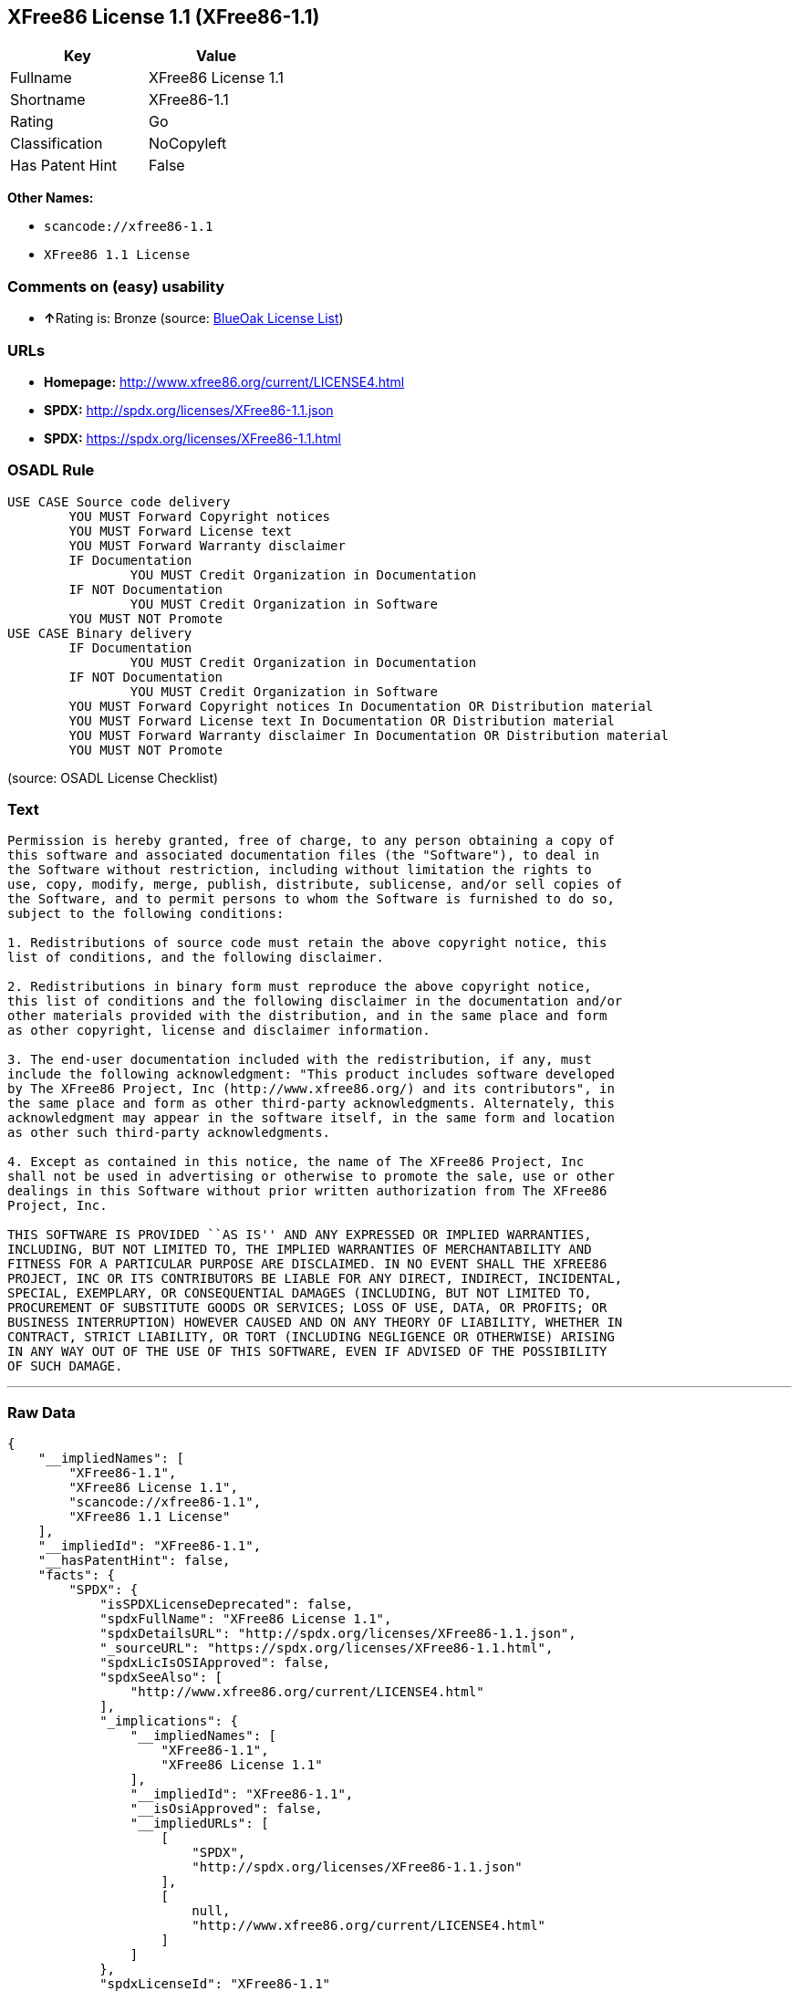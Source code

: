 == XFree86 License 1.1 (XFree86-1.1)

[cols=",",options="header",]
|===
|Key |Value
|Fullname |XFree86 License 1.1
|Shortname |XFree86-1.1
|Rating |Go
|Classification |NoCopyleft
|Has Patent Hint |False
|===

*Other Names:*

* `+scancode://xfree86-1.1+`
* `+XFree86 1.1 License+`

=== Comments on (easy) usability

* **↑**Rating is: Bronze (source:
https://blueoakcouncil.org/list[BlueOak License List])

=== URLs

* *Homepage:* http://www.xfree86.org/current/LICENSE4.html
* *SPDX:* http://spdx.org/licenses/XFree86-1.1.json
* *SPDX:* https://spdx.org/licenses/XFree86-1.1.html

=== OSADL Rule

....
USE CASE Source code delivery
	YOU MUST Forward Copyright notices
	YOU MUST Forward License text
	YOU MUST Forward Warranty disclaimer
	IF Documentation
		YOU MUST Credit Organization in Documentation
	IF NOT Documentation
		YOU MUST Credit Organization in Software
	YOU MUST NOT Promote
USE CASE Binary delivery
	IF Documentation
		YOU MUST Credit Organization in Documentation
	IF NOT Documentation
		YOU MUST Credit Organization in Software
	YOU MUST Forward Copyright notices In Documentation OR Distribution material
	YOU MUST Forward License text In Documentation OR Distribution material
	YOU MUST Forward Warranty disclaimer In Documentation OR Distribution material
	YOU MUST NOT Promote
....

(source: OSADL License Checklist)

=== Text

....
Permission is hereby granted, free of charge, to any person obtaining a copy of
this software and associated documentation files (the "Software"), to deal in
the Software without restriction, including without limitation the rights to
use, copy, modify, merge, publish, distribute, sublicense, and/or sell copies of
the Software, and to permit persons to whom the Software is furnished to do so,
subject to the following conditions:

1. Redistributions of source code must retain the above copyright notice, this
list of conditions, and the following disclaimer.

2. Redistributions in binary form must reproduce the above copyright notice,
this list of conditions and the following disclaimer in the documentation and/or
other materials provided with the distribution, and in the same place and form
as other copyright, license and disclaimer information.

3. The end-user documentation included with the redistribution, if any, must
include the following acknowledgment: "This product includes software developed
by The XFree86 Project, Inc (http://www.xfree86.org/) and its contributors", in
the same place and form as other third-party acknowledgments. Alternately, this
acknowledgment may appear in the software itself, in the same form and location
as other such third-party acknowledgments.

4. Except as contained in this notice, the name of The XFree86 Project, Inc
shall not be used in advertising or otherwise to promote the sale, use or other
dealings in this Software without prior written authorization from The XFree86
Project, Inc.

THIS SOFTWARE IS PROVIDED ``AS IS'' AND ANY EXPRESSED OR IMPLIED WARRANTIES,
INCLUDING, BUT NOT LIMITED TO, THE IMPLIED WARRANTIES OF MERCHANTABILITY AND
FITNESS FOR A PARTICULAR PURPOSE ARE DISCLAIMED. IN NO EVENT SHALL THE XFREE86
PROJECT, INC OR ITS CONTRIBUTORS BE LIABLE FOR ANY DIRECT, INDIRECT, INCIDENTAL,
SPECIAL, EXEMPLARY, OR CONSEQUENTIAL DAMAGES (INCLUDING, BUT NOT LIMITED TO,
PROCUREMENT OF SUBSTITUTE GOODS OR SERVICES; LOSS OF USE, DATA, OR PROFITS; OR
BUSINESS INTERRUPTION) HOWEVER CAUSED AND ON ANY THEORY OF LIABILITY, WHETHER IN
CONTRACT, STRICT LIABILITY, OR TORT (INCLUDING NEGLIGENCE OR OTHERWISE) ARISING
IN ANY WAY OUT OF THE USE OF THIS SOFTWARE, EVEN IF ADVISED OF THE POSSIBILITY
OF SUCH DAMAGE.
....

'''''

=== Raw Data

....
{
    "__impliedNames": [
        "XFree86-1.1",
        "XFree86 License 1.1",
        "scancode://xfree86-1.1",
        "XFree86 1.1 License"
    ],
    "__impliedId": "XFree86-1.1",
    "__hasPatentHint": false,
    "facts": {
        "SPDX": {
            "isSPDXLicenseDeprecated": false,
            "spdxFullName": "XFree86 License 1.1",
            "spdxDetailsURL": "http://spdx.org/licenses/XFree86-1.1.json",
            "_sourceURL": "https://spdx.org/licenses/XFree86-1.1.html",
            "spdxLicIsOSIApproved": false,
            "spdxSeeAlso": [
                "http://www.xfree86.org/current/LICENSE4.html"
            ],
            "_implications": {
                "__impliedNames": [
                    "XFree86-1.1",
                    "XFree86 License 1.1"
                ],
                "__impliedId": "XFree86-1.1",
                "__isOsiApproved": false,
                "__impliedURLs": [
                    [
                        "SPDX",
                        "http://spdx.org/licenses/XFree86-1.1.json"
                    ],
                    [
                        null,
                        "http://www.xfree86.org/current/LICENSE4.html"
                    ]
                ]
            },
            "spdxLicenseId": "XFree86-1.1"
        },
        "OSADL License Checklist": {
            "_sourceURL": "https://www.osadl.org/fileadmin/checklists/unreflicenses/XFree86-1.1.txt",
            "spdxId": "XFree86-1.1",
            "osadlRule": "USE CASE Source code delivery\n\tYOU MUST Forward Copyright notices\n\tYOU MUST Forward License text\n\tYOU MUST Forward Warranty disclaimer\n\tIF Documentation\n\t\tYOU MUST Credit Organization in Documentation\n\tIF NOT Documentation\n\t\tYOU MUST Credit Organization in Software\n\tYOU MUST NOT Promote\nUSE CASE Binary delivery\n\tIF Documentation\n\t\tYOU MUST Credit Organization in Documentation\n\tIF NOT Documentation\n\t\tYOU MUST Credit Organization in Software\n\tYOU MUST Forward Copyright notices In Documentation OR Distribution material\n\tYOU MUST Forward License text In Documentation OR Distribution material\n\tYOU MUST Forward Warranty disclaimer In Documentation OR Distribution material\n\tYOU MUST NOT Promote\n",
            "_implications": {
                "__impliedNames": [
                    "XFree86-1.1"
                ]
            }
        },
        "Scancode": {
            "otherUrls": null,
            "homepageUrl": "http://www.xfree86.org/current/LICENSE4.html",
            "shortName": "XFree86 License 1.1",
            "textUrls": null,
            "text": "Permission is hereby granted, free of charge, to any person obtaining a copy of\nthis software and associated documentation files (the \"Software\"), to deal in\nthe Software without restriction, including without limitation the rights to\nuse, copy, modify, merge, publish, distribute, sublicense, and/or sell copies of\nthe Software, and to permit persons to whom the Software is furnished to do so,\nsubject to the following conditions:\n\n1. Redistributions of source code must retain the above copyright notice, this\nlist of conditions, and the following disclaimer.\n\n2. Redistributions in binary form must reproduce the above copyright notice,\nthis list of conditions and the following disclaimer in the documentation and/or\nother materials provided with the distribution, and in the same place and form\nas other copyright, license and disclaimer information.\n\n3. The end-user documentation included with the redistribution, if any, must\ninclude the following acknowledgment: \"This product includes software developed\nby The XFree86 Project, Inc (http://www.xfree86.org/) and its contributors\", in\nthe same place and form as other third-party acknowledgments. Alternately, this\nacknowledgment may appear in the software itself, in the same form and location\nas other such third-party acknowledgments.\n\n4. Except as contained in this notice, the name of The XFree86 Project, Inc\nshall not be used in advertising or otherwise to promote the sale, use or other\ndealings in this Software without prior written authorization from The XFree86\nProject, Inc.\n\nTHIS SOFTWARE IS PROVIDED ``AS IS'' AND ANY EXPRESSED OR IMPLIED WARRANTIES,\nINCLUDING, BUT NOT LIMITED TO, THE IMPLIED WARRANTIES OF MERCHANTABILITY AND\nFITNESS FOR A PARTICULAR PURPOSE ARE DISCLAIMED. IN NO EVENT SHALL THE XFREE86\nPROJECT, INC OR ITS CONTRIBUTORS BE LIABLE FOR ANY DIRECT, INDIRECT, INCIDENTAL,\nSPECIAL, EXEMPLARY, OR CONSEQUENTIAL DAMAGES (INCLUDING, BUT NOT LIMITED TO,\nPROCUREMENT OF SUBSTITUTE GOODS OR SERVICES; LOSS OF USE, DATA, OR PROFITS; OR\nBUSINESS INTERRUPTION) HOWEVER CAUSED AND ON ANY THEORY OF LIABILITY, WHETHER IN\nCONTRACT, STRICT LIABILITY, OR TORT (INCLUDING NEGLIGENCE OR OTHERWISE) ARISING\nIN ANY WAY OUT OF THE USE OF THIS SOFTWARE, EVEN IF ADVISED OF THE POSSIBILITY\nOF SUCH DAMAGE.",
            "category": "Permissive",
            "osiUrl": null,
            "owner": "XFree86 Project, Inc",
            "_sourceURL": "https://github.com/nexB/scancode-toolkit/blob/develop/src/licensedcode/data/licenses/xfree86-1.1.yml",
            "key": "xfree86-1.1",
            "name": "XFree86 License 1.1",
            "spdxId": "XFree86-1.1",
            "_implications": {
                "__impliedNames": [
                    "scancode://xfree86-1.1",
                    "XFree86 License 1.1",
                    "XFree86-1.1"
                ],
                "__impliedId": "XFree86-1.1",
                "__impliedCopyleft": [
                    [
                        "Scancode",
                        "NoCopyleft"
                    ]
                ],
                "__calculatedCopyleft": "NoCopyleft",
                "__impliedText": "Permission is hereby granted, free of charge, to any person obtaining a copy of\nthis software and associated documentation files (the \"Software\"), to deal in\nthe Software without restriction, including without limitation the rights to\nuse, copy, modify, merge, publish, distribute, sublicense, and/or sell copies of\nthe Software, and to permit persons to whom the Software is furnished to do so,\nsubject to the following conditions:\n\n1. Redistributions of source code must retain the above copyright notice, this\nlist of conditions, and the following disclaimer.\n\n2. Redistributions in binary form must reproduce the above copyright notice,\nthis list of conditions and the following disclaimer in the documentation and/or\nother materials provided with the distribution, and in the same place and form\nas other copyright, license and disclaimer information.\n\n3. The end-user documentation included with the redistribution, if any, must\ninclude the following acknowledgment: \"This product includes software developed\nby The XFree86 Project, Inc (http://www.xfree86.org/) and its contributors\", in\nthe same place and form as other third-party acknowledgments. Alternately, this\nacknowledgment may appear in the software itself, in the same form and location\nas other such third-party acknowledgments.\n\n4. Except as contained in this notice, the name of The XFree86 Project, Inc\nshall not be used in advertising or otherwise to promote the sale, use or other\ndealings in this Software without prior written authorization from The XFree86\nProject, Inc.\n\nTHIS SOFTWARE IS PROVIDED ``AS IS'' AND ANY EXPRESSED OR IMPLIED WARRANTIES,\nINCLUDING, BUT NOT LIMITED TO, THE IMPLIED WARRANTIES OF MERCHANTABILITY AND\nFITNESS FOR A PARTICULAR PURPOSE ARE DISCLAIMED. IN NO EVENT SHALL THE XFREE86\nPROJECT, INC OR ITS CONTRIBUTORS BE LIABLE FOR ANY DIRECT, INDIRECT, INCIDENTAL,\nSPECIAL, EXEMPLARY, OR CONSEQUENTIAL DAMAGES (INCLUDING, BUT NOT LIMITED TO,\nPROCUREMENT OF SUBSTITUTE GOODS OR SERVICES; LOSS OF USE, DATA, OR PROFITS; OR\nBUSINESS INTERRUPTION) HOWEVER CAUSED AND ON ANY THEORY OF LIABILITY, WHETHER IN\nCONTRACT, STRICT LIABILITY, OR TORT (INCLUDING NEGLIGENCE OR OTHERWISE) ARISING\nIN ANY WAY OUT OF THE USE OF THIS SOFTWARE, EVEN IF ADVISED OF THE POSSIBILITY\nOF SUCH DAMAGE.",
                "__impliedURLs": [
                    [
                        "Homepage",
                        "http://www.xfree86.org/current/LICENSE4.html"
                    ]
                ]
            }
        },
        "BlueOak License List": {
            "BlueOakRating": "Bronze",
            "url": "https://spdx.org/licenses/XFree86-1.1.html",
            "isPermissive": true,
            "_sourceURL": "https://blueoakcouncil.org/list",
            "name": "XFree86 License 1.1",
            "id": "XFree86-1.1",
            "_implications": {
                "__impliedNames": [
                    "XFree86-1.1"
                ],
                "__impliedJudgement": [
                    [
                        "BlueOak License List",
                        {
                            "tag": "PositiveJudgement",
                            "contents": "Rating is: Bronze"
                        }
                    ]
                ],
                "__impliedCopyleft": [
                    [
                        "BlueOak License List",
                        "NoCopyleft"
                    ]
                ],
                "__calculatedCopyleft": "NoCopyleft",
                "__impliedURLs": [
                    [
                        "SPDX",
                        "https://spdx.org/licenses/XFree86-1.1.html"
                    ]
                ]
            }
        },
        "Wikipedia": {
            "Linking": {
                "value": "Permissive",
                "description": "linking of the licensed code with code licensed under a different license (e.g. when the code is provided as a library)"
            },
            "Publication date": null,
            "_sourceURL": "https://en.wikipedia.org/wiki/Comparison_of_free_and_open-source_software_licenses",
            "Koordinaten": {
                "name": "XFree86 1.1 License",
                "version": null,
                "spdxId": "XFree86-1.1"
            },
            "_implications": {
                "__impliedNames": [
                    "XFree86-1.1",
                    "XFree86 1.1 License"
                ],
                "__hasPatentHint": false
            },
            "Modification": {
                "value": "Permissive",
                "description": "modification of the code by a licensee"
            }
        }
    },
    "__impliedJudgement": [
        [
            "BlueOak License List",
            {
                "tag": "PositiveJudgement",
                "contents": "Rating is: Bronze"
            }
        ]
    ],
    "__impliedCopyleft": [
        [
            "BlueOak License List",
            "NoCopyleft"
        ],
        [
            "Scancode",
            "NoCopyleft"
        ]
    ],
    "__calculatedCopyleft": "NoCopyleft",
    "__isOsiApproved": false,
    "__impliedText": "Permission is hereby granted, free of charge, to any person obtaining a copy of\nthis software and associated documentation files (the \"Software\"), to deal in\nthe Software without restriction, including without limitation the rights to\nuse, copy, modify, merge, publish, distribute, sublicense, and/or sell copies of\nthe Software, and to permit persons to whom the Software is furnished to do so,\nsubject to the following conditions:\n\n1. Redistributions of source code must retain the above copyright notice, this\nlist of conditions, and the following disclaimer.\n\n2. Redistributions in binary form must reproduce the above copyright notice,\nthis list of conditions and the following disclaimer in the documentation and/or\nother materials provided with the distribution, and in the same place and form\nas other copyright, license and disclaimer information.\n\n3. The end-user documentation included with the redistribution, if any, must\ninclude the following acknowledgment: \"This product includes software developed\nby The XFree86 Project, Inc (http://www.xfree86.org/) and its contributors\", in\nthe same place and form as other third-party acknowledgments. Alternately, this\nacknowledgment may appear in the software itself, in the same form and location\nas other such third-party acknowledgments.\n\n4. Except as contained in this notice, the name of The XFree86 Project, Inc\nshall not be used in advertising or otherwise to promote the sale, use or other\ndealings in this Software without prior written authorization from The XFree86\nProject, Inc.\n\nTHIS SOFTWARE IS PROVIDED ``AS IS'' AND ANY EXPRESSED OR IMPLIED WARRANTIES,\nINCLUDING, BUT NOT LIMITED TO, THE IMPLIED WARRANTIES OF MERCHANTABILITY AND\nFITNESS FOR A PARTICULAR PURPOSE ARE DISCLAIMED. IN NO EVENT SHALL THE XFREE86\nPROJECT, INC OR ITS CONTRIBUTORS BE LIABLE FOR ANY DIRECT, INDIRECT, INCIDENTAL,\nSPECIAL, EXEMPLARY, OR CONSEQUENTIAL DAMAGES (INCLUDING, BUT NOT LIMITED TO,\nPROCUREMENT OF SUBSTITUTE GOODS OR SERVICES; LOSS OF USE, DATA, OR PROFITS; OR\nBUSINESS INTERRUPTION) HOWEVER CAUSED AND ON ANY THEORY OF LIABILITY, WHETHER IN\nCONTRACT, STRICT LIABILITY, OR TORT (INCLUDING NEGLIGENCE OR OTHERWISE) ARISING\nIN ANY WAY OUT OF THE USE OF THIS SOFTWARE, EVEN IF ADVISED OF THE POSSIBILITY\nOF SUCH DAMAGE.",
    "__impliedURLs": [
        [
            "SPDX",
            "http://spdx.org/licenses/XFree86-1.1.json"
        ],
        [
            null,
            "http://www.xfree86.org/current/LICENSE4.html"
        ],
        [
            "SPDX",
            "https://spdx.org/licenses/XFree86-1.1.html"
        ],
        [
            "Homepage",
            "http://www.xfree86.org/current/LICENSE4.html"
        ]
    ]
}
....

'''''

=== Dot Cluster Graph

image:../dot/XFree86-1.1.svg[image,title="dot"]